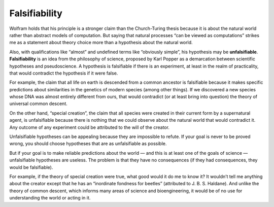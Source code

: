 .. _CA_9:

Falsifiability
--------------

Wolfram holds that his principle is a stronger claim than the Church-Turing thesis because it is about the natural world rather than abstract models of computation. But saying that natural processes “can be viewed as computations” strikes me as a statement about theory choice more than a hypothesis about the natural world.

Also, with qualifications like “almost” and undefined terms like “obviously simple”, his hypothesis may be **unfalsifiable**. **Falsifiability** is an idea from the philosophy of science, proposed by Karl Popper as a demarcation between scientific hypotheses and pseudoscience. A hypothesis is falsifiable if there is an experiment, at least in the realm of practicality, that would contradict the hypothesis if it were false.

For example, the claim that all life on earth is descended from a common ancestor is falsifiable because it makes specific predictions about similarities in the genetics of modern species (among other things). If we discovered a new species whose DNA was almost entirely different from ours, that would contradict (or at least bring into question) the theory of universal common descent.

On the other hand, “special creation”, the claim that all species were created in their current form by a supernatural agent, is unfalsifiable because there is nothing that we could observe about the natural world that would contradict it. Any outcome of any experiment could be attributed to the will of the creator.

Unfalsifiable hypotheses can be appealing because they are impossible to refute. If your goal is never to be proved wrong, you should choose hypotheses that are as unfalsifiable as possible.

But if your goal is to make reliable predictions about the world — and this is at least one of the goals of science — unfalsifiable hypotheses are useless. The problem is that they have no consequences (if they had consequences, they would be falsifiable).

For example, if the theory of special creation were true, what good would it do me to know it? It wouldn’t tell me anything about the creator except that he has an “inordinate fondness for beetles” (attributed to J. B. S. Haldane). And unlike the theory of common descent, which informs many areas of science and bioengineering, it would be of no use for understanding the world or acting in it.
